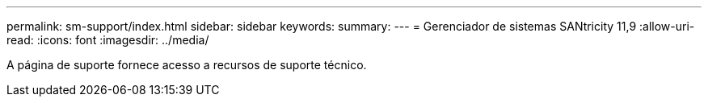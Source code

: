 ---
permalink: sm-support/index.html 
sidebar: sidebar 
keywords:  
summary:  
---
= Gerenciador de sistemas SANtricity 11,9
:allow-uri-read: 
:icons: font
:imagesdir: ../media/


[role="lead"]
A página de suporte fornece acesso a recursos de suporte técnico.
